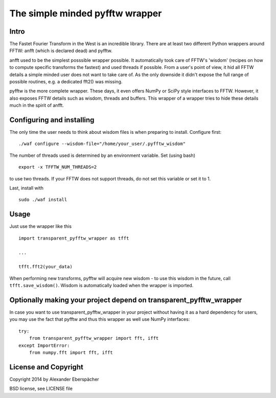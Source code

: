 The simple minded pyfftw wrapper
================================

Intro
-----

The Fastet Fourier Transform in the West is an incredible library. There are at
least two different Python wrappers around FFTW: anfft (which is declared dead)
and pyfftw.

anfft used to be the simplest posssible wrapper possible. It automatically took
care of FFTW's 'wisdom' (recipes on how to compute specific transforms the
fastest) and used threads if possible. From a user's point of view, it hid all
FFTW details a simple minded user does not want to take care of. As the only
downside it didn't expose the full range of possible routines, e.g. a dedicated
fft2() was missing.

pyfftw is the more complete wrapper. These days, it even offers NumPy or SciPy
style interfaces to FFTW. However, it also exposes FFTW details such as wisdom,
threads and buffers. This wrapper of a wrapper tries to hide these details much
in the spirit of anfft.

Configuring and installing
--------------------------

The only time the user needs to think about wisdom files is when preparing to
install. Configure first::

    ./waf configure --wisdom-file="/home/your_user/.pyfftw_wisdom"

The number of threads used is determined by an environment variable.
Set (using bash)

::

    export -x TFFTW_NUM_THREADS=2

to use two threads. If your FFTW does not support threads, do not set this
variable or set it to 1.

Last, install with

::

    sudo ./waf install


Usage
-----

Just use the wrapper like this

::

    import transparent_pyfftw_wrapper as tfft

    ...

    tfft.fft2(your_data)

When performing new transforms, pyfftw will acquire new wisdom - to use this
wisdom in the future, call ``tfft.save_wisdom()``. Wisdom is automatically
loaded when the wrapper is imported.

Optionally making your project depend on transparent_pyfftw_wrapper
-------------------------------------------------------------------

In case you want to use transparent_pyfftw_wrapper in your project without
having it as a hard dependency for users, you may use the fact that pyfftw and
thus this wrapper as well use NumPy interfaces::

    try:
        from transparent_pyfftw_wrapper import fft, ifft
    except ImportError:
        from numpy.fft import fft, ifft


License and Copyright
---------------------

Copyright 2014 by Alexander Eberspächer

BSD license, see LICENSE file
